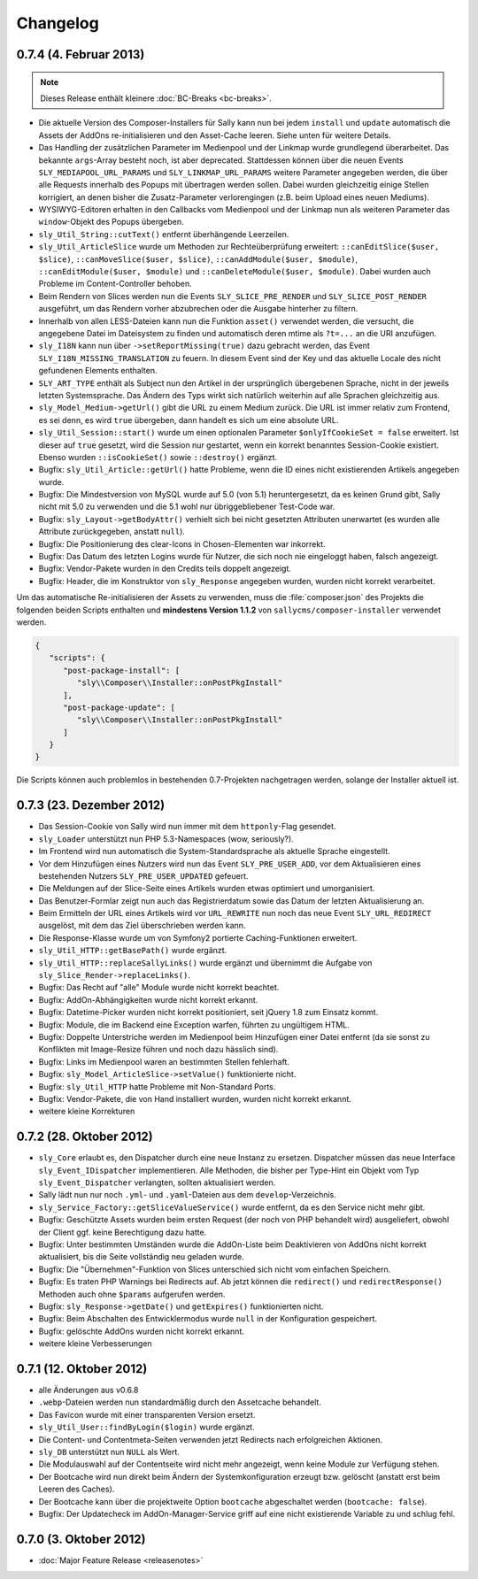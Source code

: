 Changelog
=========

0.7.4 (4. Februar 2013)
-----------------------

.. note::

  Dieses Release enthält kleinere :doc:`BC-Breaks <bc-breaks>`.

* Die aktuelle Version des Composer-Installers für Sally kann nun bei jedem
  ``install`` und ``update`` automatisch die Assets der AddOns re-initialisieren
  und den Asset-Cache leeren. Siehe unten für weitere Details.
* Das Handling der zusätzlichen Parameter im Medienpool und der Linkmap wurde
  grundlegend überarbeitet. Das bekannte ``args``-Array besteht noch, ist aber
  deprecated. Stattdessen können über die neuen Events
  ``SLY_MEDIAPOOL_URL_PARAMS`` und ``SLY_LINKMAP_URL_PARAMS`` weitere Parameter
  angegeben werden, die über alle Requests innerhalb des Popups mit übertragen
  werden sollen. Dabei wurden gleichzeitig einige Stellen korrigiert, an denen
  bisher die Zusatz-Parameter verlorengingen (z.B. beim Upload eines neuen
  Mediums).
* WYSIWYG-Editoren erhalten in den Callbacks vom Medienpool und der Linkmap
  nun als weiteren Parameter das ``window``-Objekt des Popups übergeben.
* ``sly_Util_String::cutText()`` entfernt überhängende Leerzeilen.
* ``sly_Util_ArticleSlice`` wurde um Methoden zur Rechteüberprüfung erweitert:
  ``::canEditSlice($user, $slice)``, ``::canMoveSlice($user, $slice)``,
  ``::canAddModule($user, $module)``, ``::canEditModule($user, $module)`` und
  ``::canDeleteModule($user, $module)``. Dabei wurden auch Probleme im
  Content-Controller behoben.
* Beim Rendern von Slices werden nun die Events ``SLY_SLICE_PRE_RENDER`` und
  ``SLY_SLICE_POST_RENDER`` ausgeführt, um das Rendern vorher abzubrechen oder
  die Ausgabe hinterher zu filtern.
* Innerhalb von allen LESS-Dateien kann nun die Funktion ``asset()`` verwendet
  werden, die versucht, die angegebene Datei im Dateisystem zu finden und
  automatisch deren mtime als ``?t=...`` an die URI anzufügen.
* ``sly_I18N`` kann nun über ``->setReportMissing(true)`` dazu gebracht werden,
  das Event ``SLY_I18N_MISSING_TRANSLATION`` zu feuern. In diesem Event sind
  der Key und das aktuelle Locale des nicht gefundenen Elements enthalten.
* ``SLY_ART_TYPE`` enthält als Subject nun den Artikel in der ursprünglich
  übergebenen Sprache, nicht in der jeweils letzten Systemsprache. Das Ändern
  des Typs wirkt sich natürlich weiterhin auf alle Sprachen gleichzeitig aus.
* ``sly_Model_Medium->getUrl()`` gibt die URL zu einem Medium zurück. Die URL
  ist immer relativ zum Frontend, es sei denn, es wird ``true`` übergeben, dann
  handelt es sich um eine absolute URL.
* ``sly_Util_Session::start()`` wurde um einen optionalen Parameter
  ``$onlyIfCookieSet = false`` erweitert. Ist dieser auf ``true`` gesetzt, wird
  die Session nur gestartet, wenn ein korrekt benanntes Session-Cookie
  existiert. Ebenso wurden ``::isCookieSet()`` sowie ``::destroy()`` ergänzt.
* Bugfix: ``sly_Util_Article::getUrl()`` hatte Probleme, wenn die ID eines
  nicht existierenden Artikels angegeben wurde.
* Bugfix: Die Mindestversion von MySQL wurde auf 5.0 (von 5.1) heruntergesetzt,
  da es keinen Grund gibt, Sally nicht mit 5.0 zu verwenden und die 5.1 wohl nur
  übriggebliebener Test-Code war.
* Bugfix: ``sly_Layout->getBodyAttr()`` verhielt sich bei nicht gesetzten
  Attributen unerwartet (es wurden alle Attribute zurückgegeben, anstatt
  ``null``).
* Bugfix: Die Positionierung des clear-Icons in Chosen-Elementen war inkorrekt.
* Bugfix: Das Datum des letzten Logins wurde für Nutzer, die sich noch nie
  eingeloggt haben, falsch angezeigt.
* Bugfix: Vendor-Pakete wurden in den Credits teils doppelt angezeigt.
* Bugfix: Header, die im Konstruktor von ``sly_Response`` angegeben wurden,
  wurden nicht korrekt verarbeitet.

Um das automatische Re-initialisieren der Assets zu verwenden, muss die
:file:`composer.json` des Projekts die folgenden beiden Scripts enthalten und
**mindestens Version 1.1.2** von ``sallycms/composer-installer`` verwendet
werden.

.. sourcecode:: javascript

  {
     "scripts": {
        "post-package-install": [
           "sly\\Composer\\Installer::onPostPkgInstall"
        ],
        "post-package-update": [
           "sly\\Composer\\Installer::onPostPkgInstall"
        ]
     }
  }

Die Scripts können auch problemlos in bestehenden 0.7-Projekten nachgetragen
werden, solange der Installer aktuell ist.

0.7.3 (23. Dezember 2012)
-------------------------

* Das Session-Cookie von Sally wird nun immer mit dem ``httponly``-Flag
  gesendet.
* ``sly_Loader`` unterstützt nun PHP 5.3-Namespaces (wow, seriously?).
* Im Frontend wird nun automatisch die System-Standardsprache als aktuelle
  Sprache eingestellt.
* Vor dem Hinzufügen eines Nutzers wird nun das Event ``SLY_PRE_USER_ADD``,
  vor dem Aktualisieren eines bestehenden Nutzers ``SLY_PRE_USER_UPDATED``
  gefeuert.
* Die Meldungen auf der Slice-Seite eines Artikels wurden etwas optimiert und
  umorganisiert.
* Das Benutzer-Formlar zeigt nun auch das Registrierdatum sowie das Datum der
  letzten Aktualisierung an.
* Beim Ermitteln der URL eines Artikels wird vor ``URL_REWRITE`` nun noch das
  neue Event ``SLY_URL_REDIRECT`` ausgelöst, mit dem das Ziel überschrieben
  werden kann.
* Die Response-Klasse wurde um von Symfony2 portierte Caching-Funktionen
  erweitert.
* ``sly_Util_HTTP::getBasePath()`` wurde ergänzt.
* ``sly_Util_HTTP::replaceSallyLinks()`` wurde ergänzt und übernimmt die Aufgabe
  von ``sly_Slice_Render->replaceLinks()``.
* Bugfix: Das Recht auf "alle" Module wurde nicht korrekt beachtet.
* Bugfix: AddOn-Abhängigkeiten wurde nicht korrekt erkannt.
* Bugfix: Datetime-Picker wurden nicht korrekt positioniert, seit jQuery 1.8
  zum Einsatz kommt.
* Bugfix: Module, die im Backend eine Exception warfen, führten zu ungültigem
  HTML.
* Bugfix: Doppelte Unterstriche werden im Medienpool beim Hinzufügen einer
  Datei entfernt (da sie sonst zu Konflikten mit Image-Resize führen und noch
  dazu hässlich sind).
* Bugfix: Links im Medienpool waren an bestimmten Stellen fehlerhaft.
* Bugfix: ``sly_Model_ArticleSlice->setValue()`` funktionierte nicht.
* Bugfix: ``sly_Util_HTTP`` hatte Probleme mit Non-Standard Ports.
* Bugfix: Vendor-Pakete, die von Hand installiert wurden, wurden nicht korrekt
  erkannt.
* weitere kleine Korrekturen

0.7.2 (28. Oktober 2012)
------------------------

* ``sly_Core`` erlaubt es, den Dispatcher durch eine neue Instanz zu ersetzen.
  Dispatcher müssen das neue Interface ``sly_Event_IDispatcher`` implementieren.
  Alle Methoden, die bisher per Type-Hint ein Objekt vom Typ
  ``sly_Event_Dispatcher`` verlangten, sollten aktualisiert werden.
* Sally lädt nun nur noch ``.yml``- und ``.yaml``-Dateien aus dem
  ``develop``-Verzeichnis.
* ``sly_Service_Factory::getSliceValueService()`` wurde entfernt, da es den
  Service nicht mehr gibt.
* Bugfix: Geschützte Assets wurden beim ersten Request (der noch von PHP
  behandelt wird) ausgeliefert, obwohl der Client ggf. keine Berechtigung dazu
  hatte.
* Bugfix: Unter bestimmten Umständen wurde die AddOn-Liste beim Deaktivieren von
  AddOns nicht korrekt aktualisiert, bis die Seite vollständig neu geladen
  wurde.
* Bugfix: Die "Übernehmen"-Funktion von Slices unterschied sich nicht vom
  einfachen Speichern.
* Bugfix: Es traten PHP Warnings bei Redirects auf. Ab jetzt können die
  ``redirect()`` und ``redirectResponse()`` Methoden auch ohne ``$params``
  aufgerufen werden.
* Bugfix: ``sly_Response->getDate()`` und ``getExpires()`` funktionierten nicht.
* Bugfix: Beim Abschalten des Entwicklermodus wurde ``null`` in der
  Konfiguration gespeichert.
* Bugfix: gelöschte AddOns wurden nicht korrekt erkannt.
* weitere kleine Verbesserungen

0.7.1 (12. Oktober 2012)
------------------------

* alle Änderungen aus v0.6.8
* ``.webp``-Dateien werden nun standardmäßig durch den Assetcache behandelt.
* Das Favicon wurde mit einer transparenten Version ersetzt.
* ``sly_Util_User::findByLogin($login)`` wurde ergänzt.
* Die Content- und Contentmeta-Seiten verwenden jetzt Redirects nach
  erfolgreichen Aktionen.
* ``sly_DB`` unterstützt nun ``NULL`` als Wert.
* Die Modulauswahl auf der Contentseite wird nicht mehr angezeigt, wenn keine
  Module zur Verfügung stehen.
* Der Bootcache wird nun direkt beim Ändern der Systemkonfiguration erzeugt bzw.
  gelöscht (anstatt erst beim Leeren des Caches).
* Der Bootcache kann über die projektweite Option ``bootcache`` abgeschaltet
  werden (``bootcache: false``).
* Bugfix: Der Updatecheck im AddOn-Manager-Service griff auf eine nicht
  existierende Variable zu und schlug fehl.

0.7.0 (3. Oktober 2012)
-----------------------

* :doc:`Major Feature Release <releasenotes>`
